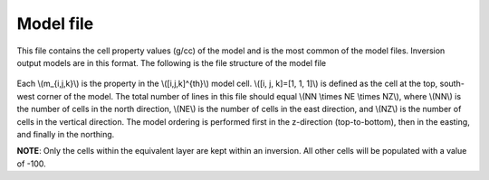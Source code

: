 .. _modelfile:

Model file
==========

This file contains the cell property values (g/cc) of the model and is the most common of the model files. Inversion output models are in this format. The following is the file structure of the model file

.. figure:: ../../images/modelfile.png
    :align: center
    :figwidth: 50%


Each \\(m_{i,j,k}\\) is the property in the \\([i,j,k]^{th}\\) model cell. \\([i, j, k]=[1, 1, 1]\\) is defined as the cell at the top, south-west corner of the model. The total number of lines in this file should equal \\(NN \\times NE \\times NZ\\), where \\(NN\\) is the number of cells in the north direction, \\(NE\\) is the number of cells in the east direction, and \\(NZ\\) is the number of cells in the vertical direction. The model ordering is performed first in the z-direction (top-to-bottom), then in the easting, and finally in the northing.

**NOTE**: Only the cells within the equivalent layer are kept within an inversion. All other cells will be populated with a value of -100. 


